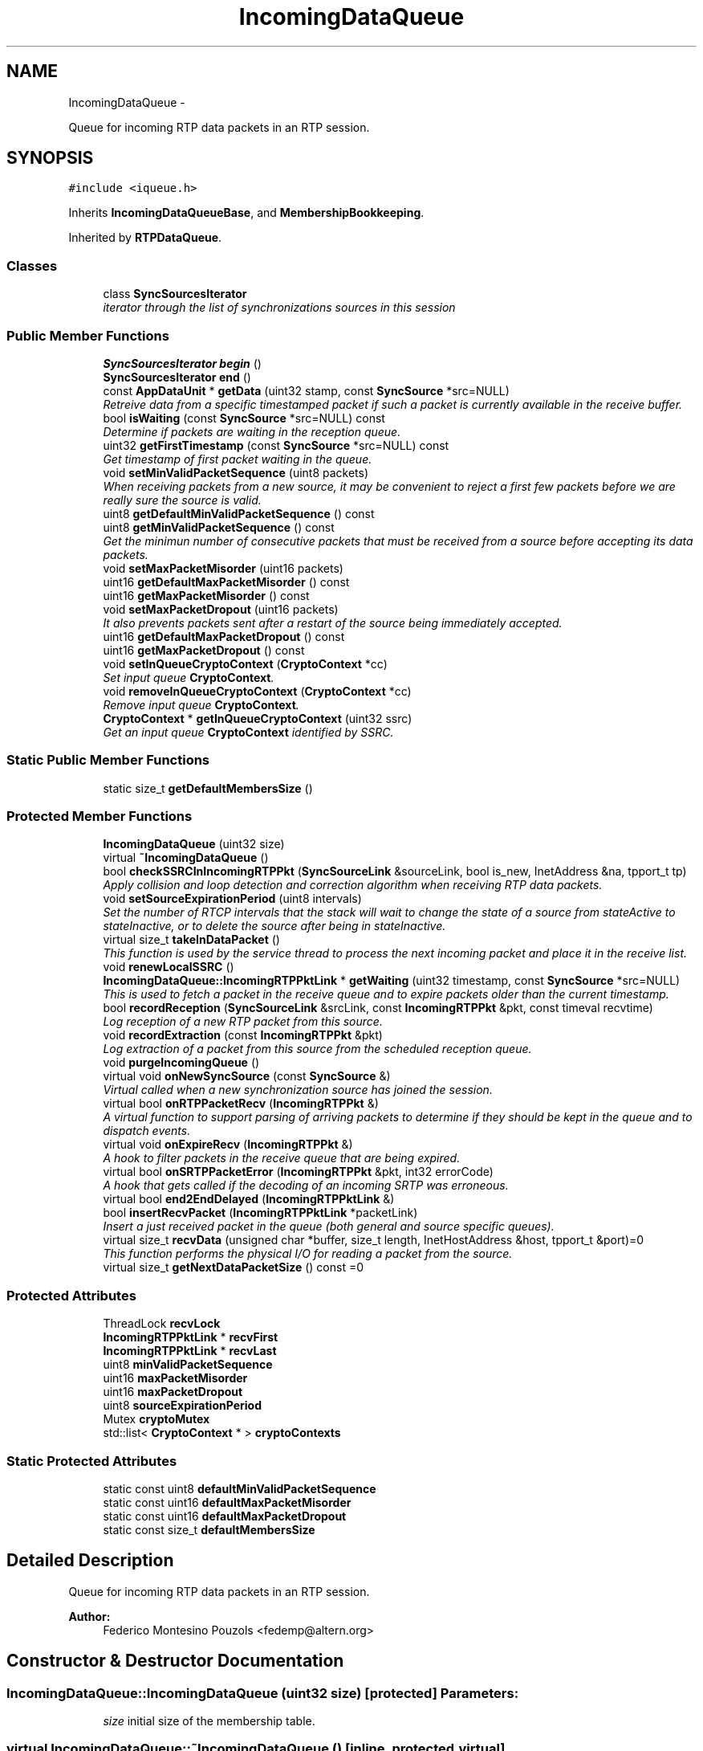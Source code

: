 .TH "IncomingDataQueue" 3 "21 Sep 2010" "ccRTP" \" -*- nroff -*-
.ad l
.nh
.SH NAME
IncomingDataQueue \- 
.PP
Queue for incoming RTP data packets in an RTP session.  

.SH SYNOPSIS
.br
.PP
.PP
\fC#include <iqueue.h>\fP
.PP
Inherits \fBIncomingDataQueueBase\fP, and \fBMembershipBookkeeping\fP.
.PP
Inherited by \fBRTPDataQueue\fP.
.SS "Classes"

.in +1c
.ti -1c
.RI "class \fBSyncSourcesIterator\fP"
.br
.RI "\fIiterator through the list of synchronizations sources in this session \fP"
.in -1c
.SS "Public Member Functions"

.in +1c
.ti -1c
.RI "\fBSyncSourcesIterator\fP \fBbegin\fP ()"
.br
.ti -1c
.RI "\fBSyncSourcesIterator\fP \fBend\fP ()"
.br
.ti -1c
.RI "const \fBAppDataUnit\fP * \fBgetData\fP (uint32 stamp, const \fBSyncSource\fP *src=NULL)"
.br
.RI "\fIRetreive data from a specific timestamped packet if such a packet is currently available in the receive buffer. \fP"
.ti -1c
.RI "bool \fBisWaiting\fP (const \fBSyncSource\fP *src=NULL) const "
.br
.RI "\fIDetermine if packets are waiting in the reception queue. \fP"
.ti -1c
.RI "uint32 \fBgetFirstTimestamp\fP (const \fBSyncSource\fP *src=NULL) const "
.br
.RI "\fIGet timestamp of first packet waiting in the queue. \fP"
.ti -1c
.RI "void \fBsetMinValidPacketSequence\fP (uint8 packets)"
.br
.RI "\fIWhen receiving packets from a new source, it may be convenient to reject a first few packets before we are really sure the source is valid. \fP"
.ti -1c
.RI "uint8 \fBgetDefaultMinValidPacketSequence\fP () const "
.br
.ti -1c
.RI "uint8 \fBgetMinValidPacketSequence\fP () const "
.br
.RI "\fIGet the minimun number of consecutive packets that must be received from a source before accepting its data packets. \fP"
.ti -1c
.RI "void \fBsetMaxPacketMisorder\fP (uint16 packets)"
.br
.ti -1c
.RI "uint16 \fBgetDefaultMaxPacketMisorder\fP () const "
.br
.ti -1c
.RI "uint16 \fBgetMaxPacketMisorder\fP () const "
.br
.ti -1c
.RI "void \fBsetMaxPacketDropout\fP (uint16 packets)"
.br
.RI "\fIIt also prevents packets sent after a restart of the source being immediately accepted. \fP"
.ti -1c
.RI "uint16 \fBgetDefaultMaxPacketDropout\fP () const "
.br
.ti -1c
.RI "uint16 \fBgetMaxPacketDropout\fP () const "
.br
.ti -1c
.RI "void \fBsetInQueueCryptoContext\fP (\fBCryptoContext\fP *cc)"
.br
.RI "\fISet input queue \fBCryptoContext\fP. \fP"
.ti -1c
.RI "void \fBremoveInQueueCryptoContext\fP (\fBCryptoContext\fP *cc)"
.br
.RI "\fIRemove input queue \fBCryptoContext\fP. \fP"
.ti -1c
.RI "\fBCryptoContext\fP * \fBgetInQueueCryptoContext\fP (uint32 ssrc)"
.br
.RI "\fIGet an input queue \fBCryptoContext\fP identified by SSRC. \fP"
.in -1c
.SS "Static Public Member Functions"

.in +1c
.ti -1c
.RI "static size_t \fBgetDefaultMembersSize\fP ()"
.br
.in -1c
.SS "Protected Member Functions"

.in +1c
.ti -1c
.RI "\fBIncomingDataQueue\fP (uint32 size)"
.br
.ti -1c
.RI "virtual \fB~IncomingDataQueue\fP ()"
.br
.ti -1c
.RI "bool \fBcheckSSRCInIncomingRTPPkt\fP (\fBSyncSourceLink\fP &sourceLink, bool is_new, InetAddress &na, tpport_t tp)"
.br
.RI "\fIApply collision and loop detection and correction algorithm when receiving RTP data packets. \fP"
.ti -1c
.RI "void \fBsetSourceExpirationPeriod\fP (uint8 intervals)"
.br
.RI "\fISet the number of RTCP intervals that the stack will wait to change the state of a source from stateActive to stateInactive, or to delete the source after being in stateInactive. \fP"
.ti -1c
.RI "virtual size_t \fBtakeInDataPacket\fP ()"
.br
.RI "\fIThis function is used by the service thread to process the next incoming packet and place it in the receive list. \fP"
.ti -1c
.RI "void \fBrenewLocalSSRC\fP ()"
.br
.ti -1c
.RI "\fBIncomingDataQueue::IncomingRTPPktLink\fP * \fBgetWaiting\fP (uint32 timestamp, const \fBSyncSource\fP *src=NULL)"
.br
.RI "\fIThis is used to fetch a packet in the receive queue and to expire packets older than the current timestamp. \fP"
.ti -1c
.RI "bool \fBrecordReception\fP (\fBSyncSourceLink\fP &srcLink, const \fBIncomingRTPPkt\fP &pkt, const timeval recvtime)"
.br
.RI "\fILog reception of a new RTP packet from this source. \fP"
.ti -1c
.RI "void \fBrecordExtraction\fP (const \fBIncomingRTPPkt\fP &pkt)"
.br
.RI "\fILog extraction of a packet from this source from the scheduled reception queue. \fP"
.ti -1c
.RI "void \fBpurgeIncomingQueue\fP ()"
.br
.ti -1c
.RI "virtual void \fBonNewSyncSource\fP (const \fBSyncSource\fP &)"
.br
.RI "\fIVirtual called when a new synchronization source has joined the session. \fP"
.ti -1c
.RI "virtual bool \fBonRTPPacketRecv\fP (\fBIncomingRTPPkt\fP &)"
.br
.RI "\fIA virtual function to support parsing of arriving packets to determine if they should be kept in the queue and to dispatch events. \fP"
.ti -1c
.RI "virtual void \fBonExpireRecv\fP (\fBIncomingRTPPkt\fP &)"
.br
.RI "\fIA hook to filter packets in the receive queue that are being expired. \fP"
.ti -1c
.RI "virtual bool \fBonSRTPPacketError\fP (\fBIncomingRTPPkt\fP &pkt, int32 errorCode)"
.br
.RI "\fIA hook that gets called if the decoding of an incoming SRTP was erroneous. \fP"
.ti -1c
.RI "virtual bool \fBend2EndDelayed\fP (\fBIncomingRTPPktLink\fP &)"
.br
.ti -1c
.RI "bool \fBinsertRecvPacket\fP (\fBIncomingRTPPktLink\fP *packetLink)"
.br
.RI "\fIInsert a just received packet in the queue (both general and source specific queues). \fP"
.ti -1c
.RI "virtual size_t \fBrecvData\fP (unsigned char *buffer, size_t length, InetHostAddress &host, tpport_t &port)=0"
.br
.RI "\fIThis function performs the physical I/O for reading a packet from the source. \fP"
.ti -1c
.RI "virtual size_t \fBgetNextDataPacketSize\fP () const =0"
.br
.in -1c
.SS "Protected Attributes"

.in +1c
.ti -1c
.RI "ThreadLock \fBrecvLock\fP"
.br
.ti -1c
.RI "\fBIncomingRTPPktLink\fP * \fBrecvFirst\fP"
.br
.ti -1c
.RI "\fBIncomingRTPPktLink\fP * \fBrecvLast\fP"
.br
.ti -1c
.RI "uint8 \fBminValidPacketSequence\fP"
.br
.ti -1c
.RI "uint16 \fBmaxPacketMisorder\fP"
.br
.ti -1c
.RI "uint16 \fBmaxPacketDropout\fP"
.br
.ti -1c
.RI "uint8 \fBsourceExpirationPeriod\fP"
.br
.ti -1c
.RI "Mutex \fBcryptoMutex\fP"
.br
.ti -1c
.RI "std::list< \fBCryptoContext\fP * > \fBcryptoContexts\fP"
.br
.in -1c
.SS "Static Protected Attributes"

.in +1c
.ti -1c
.RI "static const uint8 \fBdefaultMinValidPacketSequence\fP"
.br
.ti -1c
.RI "static const uint16 \fBdefaultMaxPacketMisorder\fP"
.br
.ti -1c
.RI "static const uint16 \fBdefaultMaxPacketDropout\fP"
.br
.ti -1c
.RI "static const size_t \fBdefaultMembersSize\fP"
.br
.in -1c
.SH "Detailed Description"
.PP 
Queue for incoming RTP data packets in an RTP session. 

\fBAuthor:\fP
.RS 4
Federico Montesino Pouzols <fedemp@altern.org> 
.RE
.PP

.SH "Constructor & Destructor Documentation"
.PP 
.SS "IncomingDataQueue::IncomingDataQueue (uint32 size)\fC [protected]\fP"\fBParameters:\fP
.RS 4
\fIsize\fP initial size of the membership table. 
.RE
.PP

.SS "virtual IncomingDataQueue::~IncomingDataQueue ()\fC [inline, protected, virtual]\fP"
.SH "Member Function Documentation"
.PP 
.SS "\fBSyncSourcesIterator\fP IncomingDataQueue::begin ()\fC [inline]\fP"
.SS "bool IncomingDataQueue::checkSSRCInIncomingRTPPkt (\fBSyncSourceLink\fP & sourceLink, bool is_new, InetAddress & na, tpport_t tp)\fC [protected]\fP"
.PP
Apply collision and loop detection and correction algorithm when receiving RTP data packets. Follows section 8.2 in draft-ietf-avt-rtp-new.
.PP
\fBParameters:\fP
.RS 4
\fIsourceLink\fP link to the source object. 
.br
\fIis_new\fP whether the source has been just recorded. 
.br
\fIna\fP data packet network address. 
.br
\fItp\fP data packet source transport port.
.RE
.PP
\fBReturns:\fP
.RS 4
whether the packet must not be discarded. 
.RE
.PP

.SS "\fBSyncSourcesIterator\fP IncomingDataQueue::end ()\fC [inline]\fP"
.SS "virtual bool IncomingDataQueue::end2EndDelayed (\fBIncomingRTPPktLink\fP &)\fC [inline, protected, virtual]\fP"
.SS "const \fBAppDataUnit\fP* IncomingDataQueue::getData (uint32 stamp, const \fBSyncSource\fP * src = \fCNULL\fP)"
.PP
Retreive data from a specific timestamped packet if such a packet is currently available in the receive buffer. \fBParameters:\fP
.RS 4
\fIstamp\fP Data unit timestamp. 
.br
\fIsrc\fP Optional synchronization source selector. 
.RE
.PP
\fBReturns:\fP
.RS 4
data retrieved from the reception buffer. 
.RE
.PP
\fBReturn values:\fP
.RS 4
\fInull\fP pointer if no packet with such timestamp is available. 
.RE
.PP

.SS "uint16 IncomingDataQueue::getDefaultMaxPacketDropout () const\fC [inline]\fP"
.SS "uint16 IncomingDataQueue::getDefaultMaxPacketMisorder () const\fC [inline]\fP"
.SS "static size_t IncomingDataQueue::getDefaultMembersSize ()\fC [inline, static]\fP"
.SS "uint8 IncomingDataQueue::getDefaultMinValidPacketSequence () const\fC [inline]\fP"
.SS "uint32 IncomingDataQueue::getFirstTimestamp (const \fBSyncSource\fP * src = \fCNULL\fP) const"
.PP
Get timestamp of first packet waiting in the queue. \fBParameters:\fP
.RS 4
\fIsrc\fP optional source selector. 
.RE
.PP
\fBReturns:\fP
.RS 4
timestamp of first arrival packet. 
.RE
.PP

.SS "\fBCryptoContext\fP* IncomingDataQueue::getInQueueCryptoContext (uint32 ssrc)"
.PP
Get an input queue \fBCryptoContext\fP identified by SSRC. \fBParameters:\fP
.RS 4
\fIssrc\fP Request \fBCryptoContext\fP for this incoming SSRC 
.RE
.PP
\fBReturns:\fP
.RS 4
Pointer to \fBCryptoContext\fP of the SSRC of NULL if no context available for this SSRC. 
.RE
.PP

.SS "uint16 IncomingDataQueue::getMaxPacketDropout () const\fC [inline]\fP"
.SS "uint16 IncomingDataQueue::getMaxPacketMisorder () const\fC [inline]\fP"
.SS "uint8 IncomingDataQueue::getMinValidPacketSequence () const\fC [inline]\fP"
.PP
Get the minimun number of consecutive packets that must be received from a source before accepting its data packets. 
.SS "virtual size_t IncomingDataQueue::getNextDataPacketSize () const\fC [protected, pure virtual]\fP"
.PP
Implemented in \fBRTPDuplex\fP.
.SS "\fBIncomingDataQueue::IncomingRTPPktLink\fP* IncomingDataQueue::getWaiting (uint32 timestamp, const \fBSyncSource\fP * src = \fCNULL\fP)\fC [protected]\fP"
.PP
This is used to fetch a packet in the receive queue and to expire packets older than the current timestamp. \fBReturns:\fP
.RS 4
packet buffer object for current timestamp if found. 
.RE
.PP
\fBParameters:\fP
.RS 4
\fItimestamp\fP timestamp requested. 
.br
\fIsrc\fP optional source selector 
.RE
.PP
\fBNote:\fP
.RS 4
if found, the packet is removed from the reception queue 
.RE
.PP

.SS "bool IncomingDataQueue::insertRecvPacket (\fBIncomingRTPPktLink\fP * packetLink)\fC [protected]\fP"
.PP
Insert a just received packet in the queue (both general and source specific queues). If the packet was already in the queue (same SSRC and sequence number), it is not inserted but deleted.
.PP
\fBParameters:\fP
.RS 4
\fIpacketLink\fP link to a packet just received and generally validated and processed by onRTPPacketRecv.
.RE
.PP
\fBReturns:\fP
.RS 4
whether the packet was successfully inserted. 
.RE
.PP
\fBReturn values:\fP
.RS 4
\fIfalse\fP when the packet is duplicated (there is already a packet from the same source with the same timestamp). 
.br
\fItrue\fP when the packet is not duplicated. 
.RE
.PP

.SS "bool IncomingDataQueue::isWaiting (const \fBSyncSource\fP * src = \fCNULL\fP) const"
.PP
Determine if packets are waiting in the reception queue. \fBParameters:\fP
.RS 4
\fIsrc\fP Optional synchronization source selector. 
.RE
.PP
\fBReturns:\fP
.RS 4
True if packets are waiting. 
.RE
.PP

.SS "virtual void IncomingDataQueue::onExpireRecv (\fBIncomingRTPPkt\fP &)\fC [inline, protected, virtual]\fP"
.PP
A hook to filter packets in the receive queue that are being expired. This hook may be used to do some application specific processing on expired packets before they are deleted.
.PP
\fBParameters:\fP
.RS 4
\fI-\fP packet expired from the recv queue. 
.RE
.PP

.SS "virtual void IncomingDataQueue::onNewSyncSource (const \fBSyncSource\fP &)\fC [inline, protected, virtual]\fP"
.PP
Virtual called when a new synchronization source has joined the session. \fBParameters:\fP
.RS 4
\fI-\fP new synchronization source 
.RE
.PP

.SS "virtual bool IncomingDataQueue::onRTPPacketRecv (\fBIncomingRTPPkt\fP &)\fC [inline, protected, virtual]\fP"
.PP
A virtual function to support parsing of arriving packets to determine if they should be kept in the queue and to dispatch events. A generic header validity check (as specified in RFC 1889) is performed on every incoming packet. If the generic check completes succesfully, this method is called before the packet is actually inserted into the reception queue.
.PP
May be used to perform additional validity checks or to do some application specific processing.
.PP
\fBParameters:\fP
.RS 4
\fI-\fP packet just received. 
.RE
.PP
\fBReturns:\fP
.RS 4
true if packet is kept in the incoming packets queue. 
.RE
.PP

.SS "virtual bool IncomingDataQueue::onSRTPPacketError (\fBIncomingRTPPkt\fP & pkt, int32 errorCode)\fC [inline, protected, virtual]\fP"
.PP
A hook that gets called if the decoding of an incoming SRTP was erroneous. \fBParameters:\fP
.RS 4
\fIpkt\fP The SRTP packet with error. 
.br
\fIerrorCode\fP The error code: -1 - SRTP authentication failure, -2 - replay check failed 
.RE
.PP
\fBReturns:\fP
.RS 4
True: put the packet in incoming queue for further processing by the applications; false: dismiss packet. The default implementation returns false. 
.RE
.PP

.SS "void IncomingDataQueue::purgeIncomingQueue ()\fC [protected]\fP"
.SS "void IncomingDataQueue::recordExtraction (const \fBIncomingRTPPkt\fP & pkt)\fC [protected]\fP"
.PP
Log extraction of a packet from this source from the scheduled reception queue. \fBParameters:\fP
.RS 4
\fIpkt\fP Packet extracted from the queue. 
.RE
.PP

.SS "bool IncomingDataQueue::recordReception (\fBSyncSourceLink\fP & srcLink, const \fBIncomingRTPPkt\fP & pkt, const timeval recvtime)\fC [protected]\fP"
.PP
Log reception of a new RTP packet from this source. Usually updates data such as the packet counter, the expected sequence number for the next packet and the time the last packet was received at.
.PP
\fBParameters:\fP
.RS 4
\fIsrcLink\fP Link structure for the synchronization source of this packet. 
.br
\fIpkt\fP Packet just created and to be logged. 
.br
\fIrecvtime\fP Reception time.
.RE
.PP
\fBReturns:\fP
.RS 4
whether, according to the source state and statistics, the packet is considered valid and must be inserted in the incoming packets queue. 
.RE
.PP

.SS "virtual size_t IncomingDataQueue::recvData (unsigned char * buffer, size_t length, InetHostAddress & host, tpport_t & port)\fC [protected, pure virtual]\fP"
.PP
This function performs the physical I/O for reading a packet from the source. It is a virtual that is overriden in the derived class.
.PP
\fBReturns:\fP
.RS 4
number of bytes read. 
.RE
.PP
\fBParameters:\fP
.RS 4
\fIbuffer\fP of read packet. 
.br
\fIlength\fP of data to read. 
.br
\fIhost\fP address of source. 
.br
\fIport\fP number of source. 
.RE
.PP

.PP
Implemented in \fBRTPDuplex\fP.
.SS "void IncomingDataQueue::removeInQueueCryptoContext (\fBCryptoContext\fP * cc)"
.PP
Remove input queue \fBCryptoContext\fP. The endQueue method (provided by RTPQueue) also deletes all registered CryptoContexts.
.PP
\fBParameters:\fP
.RS 4
\fIcc\fP Pointer to initialized \fBCryptoContext\fP to remove. If pointer if \fCNULL\fP then delete the whole queue 
.RE
.PP

.SS "void IncomingDataQueue::renewLocalSSRC ()\fC [protected, virtual]\fP"
.PP
Reimplemented from \fBRTPQueueBase\fP.
.PP
Reimplemented in \fBRTPDataQueue\fP.
.SS "void IncomingDataQueue::setInQueueCryptoContext (\fBCryptoContext\fP * cc)"
.PP
Set input queue \fBCryptoContext\fP. The endQueue method (provided by RTPQueue) deletes all registered CryptoContexts.
.PP
\fBParameters:\fP
.RS 4
\fIcc\fP Pointer to initialized \fBCryptoContext\fP. 
.RE
.PP

.SS "void IncomingDataQueue::setMaxPacketDropout (uint16 packets)\fC [inline]\fP"
.PP
It also prevents packets sent after a restart of the source being immediately accepted. 
.SS "void IncomingDataQueue::setMaxPacketMisorder (uint16 packets)\fC [inline]\fP"
.SS "void IncomingDataQueue::setMinValidPacketSequence (uint8 packets)\fC [inline]\fP"
.PP
When receiving packets from a new source, it may be convenient to reject a first few packets before we are really sure the source is valid. This method sets how many data packets must be received in sequence before the source is considered valid and the stack starts to accept its packets.
.PP
\fBNote:\fP
.RS 4
the default (see \fBdefaultMinValidPacketSequence()\fP) value for this parameter is 0, so that no packets are rejected (data packets are accepted from the first one).
.PP
this validation is performed after the generic header validation and the additional validation done in \fBonRTPPacketRecv()\fP.
.PP
if any valid RTCP packet is received from this source, it will be immediatly considered valid regardless of the number of sequential data packets received.
.RE
.PP
\fBParameters:\fP
.RS 4
\fIpackets\fP number of sequential packet required 
.RE
.PP

.SS "void IncomingDataQueue::setSourceExpirationPeriod (uint8 intervals)\fC [inline, protected]\fP"
.PP
Set the number of RTCP intervals that the stack will wait to change the state of a source from stateActive to stateInactive, or to delete the source after being in stateInactive. Note that this value should be uniform accross all participants and SHOULD be fixed for a particular profile.
.PP
\fBParameters:\fP
.RS 4
\fIintervals\fP number of RTCP report intervals
.RE
.PP
\fBNote:\fP
.RS 4
If RTCP is not being used, the RTCP interval is assumed to be the default: 5 seconds. 
.PP
The default for this value is, as RECOMMENDED, 5. 
.RE
.PP

.SS "virtual size_t IncomingDataQueue::takeInDataPacket ()\fC [protected, virtual]\fP"
.PP
This function is used by the service thread to process the next incoming packet and place it in the receive list. \fBReturns:\fP
.RS 4
number of payload bytes received. <0 if error. 
.RE
.PP

.SH "Member Data Documentation"
.PP 
.SS "std::list<\fBCryptoContext\fP *> \fBIncomingDataQueue::cryptoContexts\fP\fC [protected]\fP"
.SS "Mutex \fBIncomingDataQueue::cryptoMutex\fP\fC [mutable, protected]\fP"
.SS "const uint16 \fBIncomingDataQueue::defaultMaxPacketDropout\fP\fC [static, protected]\fP"
.SS "const uint16 \fBIncomingDataQueue::defaultMaxPacketMisorder\fP\fC [static, protected]\fP"
.SS "const size_t \fBIncomingDataQueue::defaultMembersSize\fP\fC [static, protected]\fP"
.SS "const uint8 \fBIncomingDataQueue::defaultMinValidPacketSequence\fP\fC [static, protected]\fP"
.SS "uint16 \fBIncomingDataQueue::maxPacketDropout\fP\fC [protected]\fP"
.SS "uint16 \fBIncomingDataQueue::maxPacketMisorder\fP\fC [protected]\fP"
.SS "uint8 \fBIncomingDataQueue::minValidPacketSequence\fP\fC [protected]\fP"
.SS "\fBIncomingRTPPktLink\fP* \fBIncomingDataQueue::recvFirst\fP\fC [protected]\fP"
.SS "\fBIncomingRTPPktLink\fP * \fBIncomingDataQueue::recvLast\fP\fC [protected]\fP"
.SS "ThreadLock \fBIncomingDataQueue::recvLock\fP\fC [mutable, protected]\fP"
.SS "uint8 \fBIncomingDataQueue::sourceExpirationPeriod\fP\fC [protected]\fP"

.SH "Author"
.PP 
Generated automatically by Doxygen for ccRTP from the source code.
